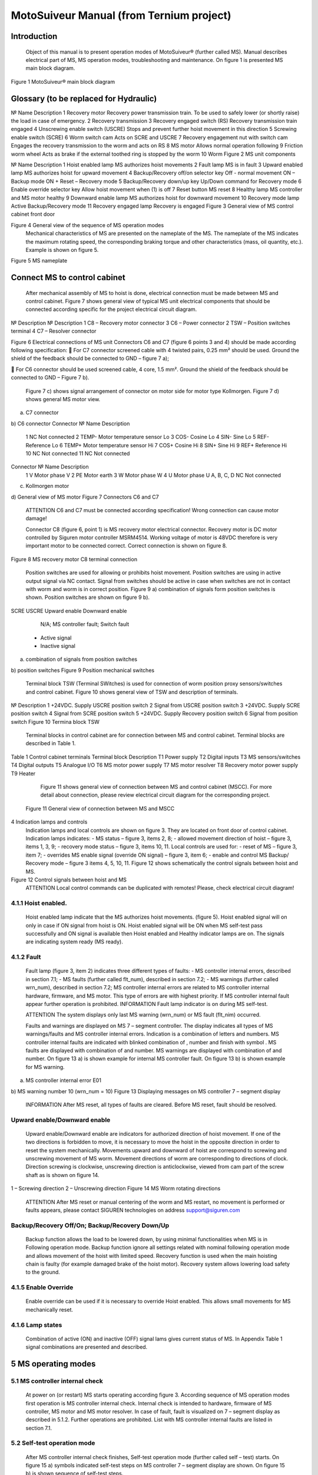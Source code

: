 MotoSuiveur Manual (from Ternium project)
====================

Introduction
----------------
	Object of this manual is to present operation modes of MotoSuiveur® (further called MS). Manual describes electrical part of MS, MS operation modes, troubleshooting and maintenance. On figure 1 is presented MS main block diagram.
 
Figure 1 MotoSuiveur® main block diagram
 
Glossary (to be replaced for Hydraulic)
----------------

№	Name	Description
1	Recovery motor	Recovery power transmission train. To be used to safely lower (or shortly raise) the load in case of emergency.
2	Recovery transmission	
3	Recovery engaged switch (RS)	Recovery transmission train engaged
4	Unscrewing enable switch (USCRE)	Stops and prevent further hoist movement in this direction
5	Screwing enable switch (SCRE)	
6	Worm switch cam	Acts on SCRE and USCRE
7	Recovery engagement nut with switch cam	Engages the recovery transmission to the worm and acts on RS
8	MS motor	Allows normal operation following
9	Friction worm wheel	Acts as brake if the external toothed ring is stopped by the worm 
10	Worm	
Figure 2 MS unit components 
 
№	Name	Description
1	Hoist enabled lamp	MS authorizes hoist movements
2	Fault lamp	MS is in fault
3	Upward enabled lamp	MS authorizes hoist for upward movement
4	Backup/Recovery off/on selector key	Off - normal movement
ON – Backup mode
ON + Reset – Recovery mode
5	Backup/Recovery down/up key	Up/Down command for Recovery mode
6	Enable override selector key	Allow hoist movement when (1) is off
7	Reset button	MS reset
8	Healthy lamp	MS controller and MS motor healthy
9	Downward enable lamp	MS authorizes hoist for downward movement
10	Recovery mode lamp	Active Backup/Recovery mode
11	Recovery engaged lamp	Recovery is engaged
Figure 3 General view of MS control cabinet front door 
 
Figure 4 General view of the sequence of MS operation modes 
	Mechanical characteristics of MS are presented on the nameplate of the MS. The nameplate of the MS indicates the maximum rotating speed, the corresponding braking torque and other characteristics (mass, oil quantity, etc.). Example is shown on figure 5.
 
Figure 5 MS nameplate


 
Connect MS to control cabinet
----------------

	After mechanical assembly of MS to hoist is done, electrical connection must be made between MS and control cabinet. Figure 7 shows general view of typical MS unit electrical components that should be connected according specific for the project electrical circuit diagram.
 
№	Description	№	Description
1	C8 – Recovery motor connector	3	C6 – Power connector
2	TSW – Position switches terminal	4	C7 – Resolver connector

Figure 6 Electrical connections of MS unit
Connectors C6 and C7 (figure 6 points 3 and 4) should be made according following specification:
	For C7 connector screened cable with 4 twisted pairs, 0.25 mm² should be used. Ground the shield of the feedback should be connected to GND – figure 7 a);

	For C6 connector should be used screened cable, 4 core, 1.5 mm². Ground the shield of the feedback should be connected to GND – Figure 7 b).

	Figure 7 c) shows signal arrangement of connector on motor side for motor type Kollmorgen. 
	Figure 7 d) shows general MS motor view. 
 
a) C7 connector
 
b) C6 connector
Connector 	№	Name	Description
 	1	NC	Not connected
	2	TEMP-	Motor temperature sensor Lo
	3	COS-	Cosine Lo
	4	SIN-	Sine Lo
	5	REF-	Reference Lo
	6	TEMP+	Motor temperature sensor Hi
	7	COS+	Cosine Hi
	8	SIN+	Sine Hi
	9	REF+	Reference Hi
	10	NC	Not connected
	11	NC	Not connected
Connector 	№	Name	Description
 	1	V	Motor phase V
	2	PE	Motor earth
	3	W	Motor phase W
	4	U	Motor phase U
	A, B, C, D	NC	Not connected
c) Kollmorgen motor
 
d) General view of MS motor
Figure 7 Connectors C6 and C7
	ATTENTION
 	C6 and C7 must be connected according specification! Wrong connection can cause motor damage!

 
	Connector C8 (figure 6, point 1) is MS recovery motor electrical connector. Recovery motor is DC motor controlled by Siguren motor controller MSRM4514. Working voltage of motor is 48VDC therefore is very important motor to be connected correct. Correct connection is shown on figure 8.

 
Figure 8 MS recovery motor C8 terminal connection
 
	Position switches are used for allowing or prohibits hoist movement. Position switches are using in active output signal via NC contact. Signal from switches should be active in case when switches are not in contact with worm and worm is in correct position. Figure 9 a) combination of signals form position switches is shown. Position switches are shown on figure 9 b).
SCRE	USCRE	Upward enable	Downward enable
 	 	 	 
 	 	 	 
 	 	 	 
 	 	N/A; MS controller fault; Switch fault
 	- Active signal
 	- Inactive signal
a) combination of signals from position switches

 
b) position switches
Figure 9 Position mechanical switches 
 
	Terminal block TSW (Terminal SWitches) is used for connection of worm position proxy sensors/switches and control cabinet. Figure 10 shows general view of TSW and description of terminals.

 
№	Description
1	+24VDC. Supply USCRE position switch
2	Signal from USCRE position switch
3	+24VDC. Supply SCRE position switch
4	Signal from SCRE position switch
5	+24VDC. Supply Recovery position switch
6	Signal from position switch
Figure 10 Termina block TSW
 
	Terminal blocks in control cabinet are for connection between MS and control cabinet. Terminal blocks are described in Table 1.
Table 1 Control cabinet terminals
Terminal block	Description
T1	Power supply
T2	Digital inputs
T3	MS sensors/switches
T4	Digital outputs
T5	Analogue I/O
T6	MS motor power supply
T7	MS motor resolver
T8	Recovery motor power supply
T9	Heater
	Figure 11 shows general view of connection between MS and control cabinet (MSCC). For more detail about connection, please review electrical circuit diagram for the corresponding project.
 Figure 11 General view of connection between MS and MSCC
4	Indication lamps and controls
	Indication lamps and local controls are shown on figure 3. They are located on front door of control cabinet. 
	Indication lamps indicates:
	- MS status – figure 3, items 2, 8;
	- allowed movement direction of hoist – figure 3, items 1, 3, 9;
	- recovery mode status – figure 3, items 10, 11.
	Local controls are used for:
	- reset of MS – figure 3, item 7;
	- overrides MS enable signal (override ON signal) – figure 3, item 6;
	- enable and control MS Backup/ Recovery mode – figure 3 items 4, 5, 10, 11.
	Figure 12 shows schematically the control signals between hoist and MS. 
 
Figure 12 Control signals between hoist and MS
	ATTENTION
 	Local control commands can be duplicated with remotes! Please, check electrical circuit diagram!
4.1.1	Hoist enabled.
^^^^^^^^^^^^^^^^^^^^^

	Hoist enabled lamp indicate that the MS authorizes hoist movements. (figure 5). Hoist enabled signal will on only in case if ON signal from hoist is ON.
	Hoist enabled signal will be ON when MS self-test pass successfully and ON signal is available then Hoist enabled and Healthy indicator lamps are on. The signals are indicating system ready (MS ready).
4.1.2	Fault 
^^^^^^^^^^^^^^^^^^^^^

	Fault lamp (figure 3, item 2) indicates three different types of faults:
	- MS controller internal errors, described in section 7.1;
	- MS faults (further called flt_num), described in section 7.2;
	- MS warnings (further called wrn_num), described in section 7.2;
	MS controller internal errors are related to MS controller internal hardware, firmware, and MS motor. This type of errors are with highest priority. If MS controller internal fault appear further operation is prohibited.
	INFORMATION
 	Fault lamp indicator is on during MS self-test.

	ATTENTION
 	The system displays only last MS warning (wrn_num) or MS fault (flt_nim) occurred.

	Faults and warnings are displayed on MS 7 – segment controller. The display indicates all types of MS warnings/faults and MS controller internal errors. Indication is a combination of letters and numbers. MS controller internal faults are indicated with blinked combination of  , number and finish with symbol  .
	MS faults are displayed with combination of  and number. MS warnings are displayed with combination of   and number. 
	On figure 13 a) is shown example for internal MS controller fault. On figure 13 b) is shown example for MS warning.

 
a) MS controller internal error E01
 
b) MS warning number 10 (wrn_num = 10)
Figure 13 Displaying messages on MS controller 7 – segment display
	INFORMATION
 	After MS reset, all types of faults are cleared. Before MS reset, fault should be resolved.

 
Upward enable/Downward enable 
^^^^^^^^^^^^^^^^^^^^^

	Upward enable/Downward enable are indicators for authorized direction of hoist movement. If one of the two directions is forbidden to move, it is necessary to move the hoist in the opposite direction in order to reset the system mechanically.
	Movements upward and downward of hoist are correspond to screwing and unscrewing movement of MS worm. Movement directions of worm are corresponding to directions of clock. Direction screwing is clockwise, unscrewing direction is anticlockwise, viewed from cam part of the screw shaft as is shown on figure 14.
 
1 – Screwing direction
2 – Unscrewing direction
Figure 14 MS Worm rotating directions
	ATTENTION
 	After MS reset or manual centering of the worm and MS restart, no movement is performed or faults appears, please contact SIGUREN technologies on address support@siguren.com

 
Backup/Recovery Off/On; Backup/Recovery Down/Up
^^^^^^^^^^^^^^^^^^^^^

	Backup function allows the load to be lowered down, by using minimal functionalities when MS is in Following operation mode. Backup function ignore all settings related with nominal following operation mode and allows movement of the hoist with limited speed.
	Recovery function is used when the main hoisting chain is faulty (for example damaged brake of the hoist motor). Recovery system allows lowering load safety to the ground.

4.1.5	Enable Override
^^^^^^^^^^^^^^^^^^^^^

	Enable override can be used if it is necessary to override Hoist enabled. This allows small movements for MS mechanically reset.

4.1.6	Lamp states
^^^^^^^^^^^^^^^^^^^^^

	Combination of active (ON) and inactive (OFF) signal lams gives current status of MS. In Appendix Table 1 signal combinations are presented and described.
 
5	MS operating modes
-------------------

5.1	MS controller internal check
^^^^^^^^^^^^^^^^^^^^^

	At power on (or restart) MS starts operating according figure 3. According sequence of MS operation modes first operation is MS controller internal check. Internal check is intended to hardware, firmware of MS controller, MS motor and MS motor resolver. 
	In case of fault, fault is visualized on 7 – segment display as described in 5.1.2. Further operations are prohibited. List with MS controller internal faults are listed in section 7.1.

5.2	Self-test operation mode
^^^^^^^^^^^^^^^^^^^^^
	After MS controller internal check finishes, Self-test operation mode (further called self – test) starts. On figure 15 a) symbols indicated self-test steps on MS controller 7 – segment display are shown. On figure 15 b) is shown sequence of self-test steps.
Symbol	Description	Symbol	Description
 	Homing	 	Un-screwing enable switch not made
 	Waiting piston return	 	Screwing enable switch not made
 	Blocked	 	Screwing enable switch not centered
 	Checking MS firmware (Soft)	 	Un-screwing enable switch not centered
 	Electrical test	 	Damping plus*
 	Switch test	 	Damping minus*
 	Damping*	 	Play minus
 	Air*	 	Play plus
 	Play	 / 	Error / Fault
* - steps are applicable only for hydraulic MS
a) Self-test steps symbols



 
Fields with *, ** and *** are related with Table 2 in section 7.2
b) sequence of self-test steps
Figure 15 Self – test operation mode

5.2.1	Electrical test
+++++++++++++++++++++++++++++
	On figure 16 steps of Electrical test are shown. Test checks for active signals on inputs of the MS controller before self-test begin.



















	ATTENTION
 	In case of repetitive faults, please contact SIGUREN technologies on address support@siguren.com!


 
5.2.2	Switch test
+++++++++++++++++++

	Switch test check connection between MS controller and SCRE/USCRE switches (figure 2, items 4, 5), centered position and functionality of switches. On figure 8 are shown steps of Switch test. In Table 2 located in appendix are shown steps for visual check of Switch test. Visual check of Switch test is necessary only in case if repetitive faults during the test appears.
 
Figure 17 Steps of Switch test
	INFORMATION
 	In case of repeatedly wrn_num occurs, please check:
	connection between MS control cabinet and SCRE/USCRE switches;
	functionality of SCRE and USCRE switches;
	- signals on inputs of MS controller and operational relays RSESw and RUESw located in MS control cabinet;

5.2.3	Play test
+++++++++++++++++++
	Play test measures play between worm and worm wheel. On figure 18 steps of Play test are shown.
 
Figure 18 Play test steps

	ATTENTION
 	In case of repetitive faults, please contact SIGUREN Technologies on address support@siguren.com!
 
5.3	Following operation mode
	Following operation mode starts after successful passed of self – test. The function of this operation mode is intended for follow movements of the hoist and to monitor for exceeding the rated speed (nominal speed) with defined positive tolerance. The speed, which is considered high is called Overspeed. By design MS will not allow Overspeed. Typically Overspeed is equal to:
Overspeed = Nominal speed + 10%				(1)
	Figure 19 is presents main principle of Following operation mode and overspeed detection. On figure 20 steps of following operation mode is presented. On figure 21 are shown symbols displayed on 7 – segment display during following operation mode.
 
1 – Acceleration	4 – Exceeding nominal speed
2 – Following	5 – Overspeed detection
3 – Deceleration	6 – Overspeed detected. MS is breaking
Figure 19 Main principle of following operation mode and overspeed detection
 
Figure 20 Principle of Following operation mode
At rest
Symbol	Description
 	Unscrewing enable switch sctivated
 	Screwing enable switch activated
 	Both commands
activated
 	Maintenance “A”
 	Maintenance “B”
 	Maintenance “C”
 	Maintenance “D”
 	Rest (normal)
During movement
Symbol	Description	Explanation
 	Centering	The worm is positioned to the center of its backlash, to prepare for the next
movement
 	Screwing Tackling	Upward movement start
 	Unscrewing
Tackling	Downward movement start
 	Screwing
Following	Upward movement following
 	Unscrewing
Following	Downward movement following
 	Near Overspeed	Starts blinking the more and more rapidly as the speed approaches the
'overspeed' threshold setting
 	Near Underspeed	Starts blinking the more and more rapidly as the speed approaches the
'underspeed' threshold setting
 	Fault	Fault detected



Figure 21 Symbols displayed on 7 – segment display on MS controller
 
5.4	Backup/Recovery operation mode
^^^^^^^^^^^^^^^^^^^^^

	Backup/Recovery operation mode functions are intended to unusual situations during MS operating. Controls and indicators of this functions are located on control panel front door – figure 3, items 4, 5, 10, 11.
	On figure 23 is shown principle of Backup/Recovery operation mode. Backup/Recovery decision figures located in figures 15 and 20 with dotted outline, represent the places where request for these operation modes are checked. 
	Switching on Recovery/Backup mode is performed through Backup/Recovery OFF/ON key – figure 2, item 4. After switching Backup/Recovery mode on, Backup mode start operating. On 7 – segment display indication for backup mode is displayed   and Recovery mode lamp is on. Backup function ignore all settings related with following operation and allows movement of hoist with hoist limited speed.
	In Backup operating mode, control is performed trough commands for lifting and lowering of the hoist. In case of hoist control chain is damaged, control can be performed manually directly on control terminals located in MS control cabinet via wire bridge. Example is shown on figure 22. In Backup mode no ON signal is required to perform movement of MS. 
 
Figure 22 Example for manual operation in backup mode
 
Figure 23 Principle of Backup/Recovery operation
	Recovery mode is second part of Backup/Recovery operation. This mode start operates the way is shown on figure 23. After reset, MS checks for active Backup/Recovery mode request (Backup/Recovery operational key is ON). If request is active 7 – segment display shows symbol for Recovery mode   and engagement start. Engagement function is used to engage recovery mechanism to the worm via recovery nut – figure 1, item 7.
	Completion of engagement is indicated by Recovery engaged indication lamp (figure 3, point 10). If lamp is off after first engagement, reset is needed. Reset will activate engagement again.
	Controlling of Recovery is with 3 – position key Backup/Recovery Down/Up located on front door of control cabinet – figure 3 item 5. Also Recovery can be controller remotely if that is provided by electrical circuit diagram.
	After engagement is complete and Recovery engagement lamp is on, brake of main hoist motor should be released. Otherwise motor brake will prohibit movements. Brake should remain open until recovery operation done.
	For disengagement, load should be on safe place, main hoist motor brake should be closed. Command for lowering should be given to MS until both lamps for Upward enable and Downward enable becomes on.
		ATTENTION
 	Recovery function is mainly designed for safety lowering of the load. Function allows very short lifting of the load only in case if it is absolutely necessary!

		ATTENTION
 	Before activating Backup/Recovery operation mode from local controls (figure 3, item 4), please make sure that operation mode is not activated remotely. The verification consists of the following steps:
	Recovery mode lamp and Recovery engaged lamp are off;
	Backup/Recovery control key is in position “0” (OFF);
	On 7 – segment display symbols   or   are not displayed.
	
    
6	Troubleshoot and maintenance
------------------------------

	Troubleshooting of MS can be done by few ways:
	- via signal lamps located on front door – Appendix 1;
	- via MS controller 7 – segment display – section 6.1;
	- via touchscreen HMI (MSHMI) – section 6.2. 

6.1	Troubleshooting via MS controller 7 – segment display
^^^^^^^^^^^^^^^^^^^^^^^^^^^^^^^^^^

6.1.1	MS controller internal errors
++++++++++++++++++++++++++++


Message	Description	Possible cases
E01	DC bus overvoltage: An overvoltage has been detected on the internal DC bus. 	This fault may be due to overvoltage on the network or due to overloaded ballast resistor.
E02	Undervoltage DC Bus: The internal DC bus has dropped below the configured minimum voltage. 	This fault is managed while the drive is enabled.
E03	I²t motor: Overload on the motor.
	Mechanical hard point, bad power wiring, motor feedback problem, poorly controlled brake.
E04	Overcurrent: A current greater than the maximum measurable current has been detected on at least one of the motor phases.	The drive must be powered 24VDC for 15 min before it can be unlocked.
E05	Short circuit: A short-circuit between phases or the earthing of a motor phase has been detected.	The drive must be powered 24VDC for 15 min before it can be unlocked.
E06	IGBT temperature: maximum temperature reached in the drive.	It is impossible to acknowledge the fault until the temperature has gone back down.
E07	Motor temperature: maximum temperature reached in the motor.	It is impossible to acknowledge the fault until the temperature has gone back down.

E08	Resolver fault: Defective resolver signals.	Check resolver connection between motor and control cabinet and resolver connector.
E09	Coil temperature: maximum temperature reached in the self. 	It is impossible to acknowledge the fault until the temperature has gone back down.
E16	Resolver saturation: Sin / Cos resolver signals received too high.	Check resolver connection between motor and control cabinet and resolver connector.
E17	24V auxiliary supply error. 	This fault is triggered if the 24V auxiliary power supply is noisy or has a voltage dip (<15V). Check the 24V supply.

 
6.1.2	MS faults and warnings
Message	Description	Possible cases
E02	Screwing command during self-test *	Check for pressed/held down button for hoist lifting command. 
E03	Unscrewing command during self-test *	Check for pressed/held down button for hoist lowering command
E04	Both commands during self-test *	Check for pressed/held down button for hoist lifting and lowering command
E05	ON signal missing during self-test *	ON signal from hoist missing (figure 12). Check electrical connection between hoist control cabinet and MS hoist cabinet. ON signal from hoist to MS is available Check hoist control
E10	Blocked worm	Worm is locked to recovery mechanism. Worm is stuck. Mechanical reset is needed. In case of Downward enable off after recovery operation, moving I opposite side from hoist is needed. Moving should continue until lamps indicators for upward and downward are on. After manual reentering, MS reset is necessary.
E11	Unscrewing enable switch not centered **	Switch USCRE is not in correct position. Visual check is and centering is needed
E12	Screwing enable switch not centered **	Switch SCRE is not in correct position. Visual check is and centering is needed
E13	Unscrewing enable switch not made **	USCRE switch is not reached from worm during Switch test. Visual check is needed.
E14	Screwing enable switch not made **	SCRE switch is not reached from worm during Switch test. Visual check is needed.
E28	Incorrect MS firmware version	Please, contact Siguren technologies
F15	Worm backlash too big detected (Play too big) ***	Worm play is greater than defined.
F17	Worm backlash too small detected (Play too small) ***	Worm play is smaller than defined.
F20	Air detected	Presence of air into the oil inside the damping chamber
F22	Damping too soft	Damping nozzles too open
F23	Damping too hard	Damping nozzles too closed
F33	Unscrewing Overspeed. Overspeed during lowering	Hoist speed exceeds maximum defined speed during lowering
F34	Screwing Overspeed. Overspeed during lifting	Hoist speed exceeds maximum defined speed during lifting

	ATTENTION
 	In case of repetitive faults, please contact SIGUREN Technologies on address support@siguren.com!

 
6.2	MSHMI
	The MSHMI is a Schneider Magelis HMI STU 655/855 color graphic touchscreen terminal programmed with the MSHMI firmware by Siguren technologies. MSHMI communicates with MS controller via MODBUS RTU protocol – figure 24.
 
Figure 24 MSHMI
	Advantages if using MSHMI to operating with MS® are:
	- Display MotoSuiveur® status information in the form of messages, event listings, graphics and numerical values;
	- Change the MotoSuiveur® configuration. Configuration is a secure access code at different levels;
	- Change operating mode of MotoSuiveur®;
	- Display maintenance information of MotoSuiveur®.

	INFORMATION
 	MSHMI is not part from standard MS equipment and can be ordered additionally.
6.3	Maintenance
	Due to inherent dangers in the maintenance and testing of electrical equipment, special attention should be paid to safety, not only to the personnel working the immediate area but also to equipment under test, maintenance and repair.
	All personnel operating in the relevant area should observe these procedures and pay due regard to safety Local Safety Rules and Regulations.
It is advisable that at least two fully trained engineers be present at all times when the equipment is being tested, maintained or serviced.
	All equipment under electrical test should have WARNING NOTICES displayed saying that equipment tests are in progress. Any ancillary equipment, for example, test equipment and instruments, should be safe and prominent notices around the equipment should advertise any danger, which may exist. Any notices displayed in pursuing these procedures should be removed as soon as they are no longer applicable, to emphasize the special significance of their presence.
	If it becomes necessary to carry out maintenance, testing or setting up to work on the equipment requiring access by opening doors, removing covers etc., then safety hazards may arise. Then risk assessments should be carried out and safe-working practices followed.
	A duty holder should be responsible for ensuring that the equipment is made accessible only to authorized personnel to carry out specific tasks after receiving permission.
The user should ensure that maintenance setting up and authorized and competent persons only carry out testing of the equipment. The following basic rules should be adhered to: 
	1. Before commencing maintenance works, the supply to the equipment must be isolated, locked off and the appropriate safety documents issued.
	2. Comply with safe working conditions.
	3. Do not work on the equipment when it is energized.
	4. Ensure that all persons working on the equipment are familiar with instructions and information provided in this manual.
	5. Providing that the equipment is functioning correctly and all personnel responsible for operating it are complying with the conditions specified, the electrical equipment may be deemed to be “properly used” and should be safe and free from health hazards.
	The reliability of the Motosuiveur® will depend if the maintenance procedure is strictly adhered to. Maintenance operations are to be done based either on the Maintenance type displayed on MS controller 7 – segment display or on a time basis wherever the smallest value applies.
Maintenance Intervals: - A= Weekly, B= Monthly, C= 3 Monthly, D= 6 Monthly E= Annually, F= 2 Years, G=5 Years, H=10 Years
Table 2 MS maintenance intervals
MotoSuiveur® Unit	A	B	C	D	E	F	G	H	Worm Rotation Count (HMI)	Controller 7-Segment Display
MS fixation to barrel and to hoist structure									75E6	 ;  ;  ;  
	Visual inspection. Check Fasteners, etc.		
MS Motor Transmission Grease:
REPSOL NLGI 00									75E6	 ;  ;  ;  
	Add or Replace if necessary 		
Oil Level
SIGUREN MS Oil SQ32									75E6	 ;  ;  ;  
	Visual inspection. Add if necessary.		
Worm Outer Piston Assy
Part No: MSL-01-P04									150E6	 ;  ;  
	Replace *		
MS Oil
SIGUREN MS Oil SQ32									450E6	 ;  
	Replace. Clean magnet plugs.		
Wheel Lip Seal NBR 70 Sh A
Reference: 100x120x7.5									900E6	 
	Replace *		
O-Rings NBR 70 Sh A
References: 200x2; 53x4									900E6	D
	Replace *		

* Replace earlier if leaks are present and maintenance history is unknown
 
Table 3 Integrated recovery mechanism maintenance intervals
Integrated Recovery system of MotoSuiveur® Unit	A	B	C	D	E	F	G	H	Worm Rotation Count (HMI)	Controller 7-Segment Display
Fixation to MS Unit									75E6	 ;  ;  ;  
	Visual inspection. Check Fasteners		
Recovery Transmission Grease:
REPSOL NLGI 00									-		-	
	Add or Replace if necessary 		
IR system engagement 									75E6	 ;  ;  ;  
	Test Engagement / Disengagement Function		

* Replace earlier if leaks are present and maintenance history is unknown
 
7	Appendix 1: Signal Lamps
 Table 1 Combination of active and inactive signal lams
Signal lamp	Status	Correction
Fault	Enabled	Healthy	Recovery mode	Recovery engaged		
0	0	0	1	0	MS Power off. Recovery pre-engaged	Check MS electrical equipment and MS power supply. Check for fault or warning number.
0	0	0	1	1	MS Power off. Recovery engaged (Recovery mode)	Check MS electrical equipment and MS power supply. Check for fault or warning number.
0	1	0	0	0	Not allowed (Indication for hardware problem)	Check electrical equipment. Check for fault or warning number.
1	0	0	0	0	MS Hardware fault. (wiring, power supply, etc.)	Check MS fault number.
1	1	0	0	0	Not allowed (Indication for hardware problem)	Check MS electrical equipment. Check for MS fault or warning number.
0	0	1	1	0	Self-test or recovery pre-engagement	-
0	0	1	1	1	Self-test or recovery mode	-
0	1	1	0	0	Normal (ready or following)	-
1	0	1	0	0	MS Fault (overspeed, self-test, etc.)	Check fault or warning number.
1	1	1	0	0	Not allowed (Indication for hardware problem)	Check electrical equipment. Check for fault or warning number.

Legend:
	Mandatory signals/indicators
	Optional signals/indicators
